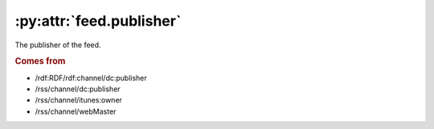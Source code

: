.. _reference.feed.publisher:

:py:attr:`feed.publisher`
=========================

The publisher of the feed.


.. rubric:: Comes from

* /rdf:RDF/rdf:channel/dc:publisher
* /rss/channel/dc:publisher
* /rss/channel/itunes:owner
* /rss/channel/webMaster


.. seealso::

    * :ref:`reference.feed.publisher_detail`
